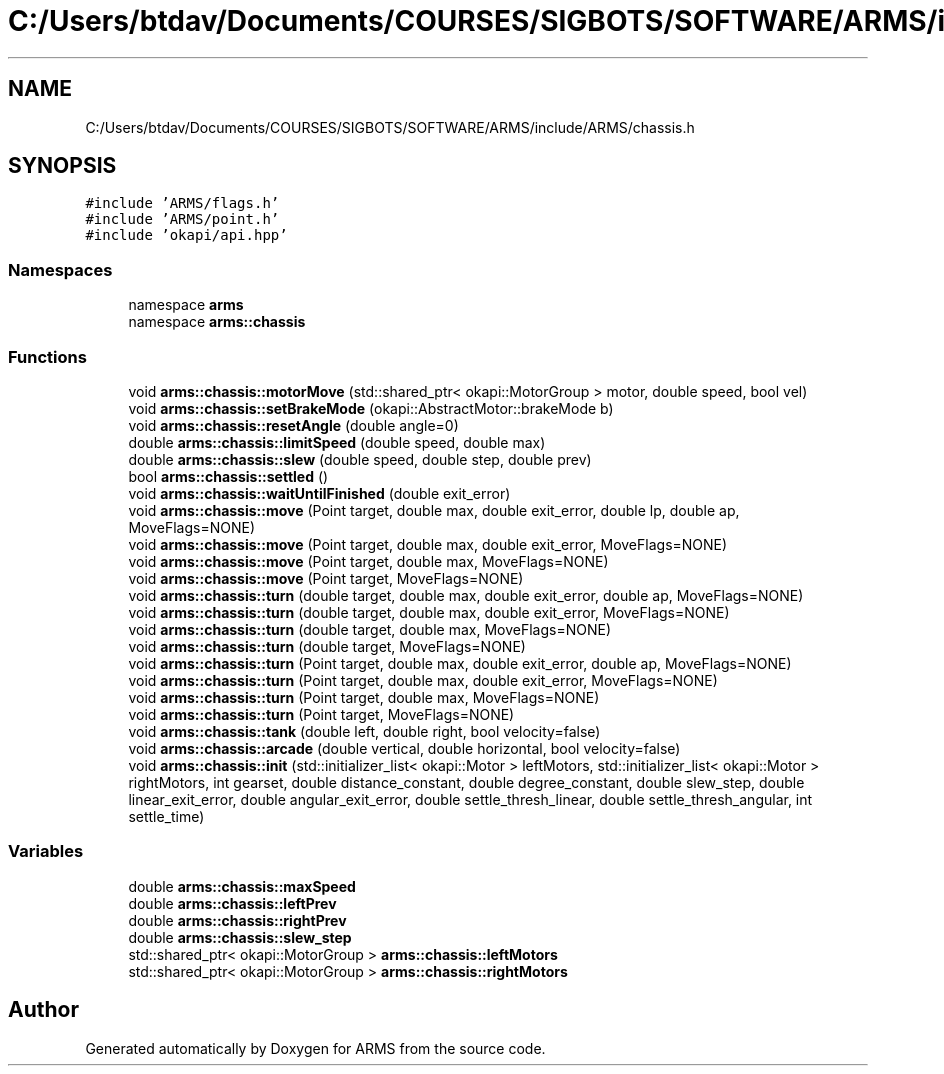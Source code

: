 .TH "C:/Users/btdav/Documents/COURSES/SIGBOTS/SOFTWARE/ARMS/include/ARMS/chassis.h" 3 "Mon Jul 18 2022" "ARMS" \" -*- nroff -*-
.ad l
.nh
.SH NAME
C:/Users/btdav/Documents/COURSES/SIGBOTS/SOFTWARE/ARMS/include/ARMS/chassis.h
.SH SYNOPSIS
.br
.PP
\fC#include 'ARMS/flags\&.h'\fP
.br
\fC#include 'ARMS/point\&.h'\fP
.br
\fC#include 'okapi/api\&.hpp'\fP
.br

.SS "Namespaces"

.in +1c
.ti -1c
.RI "namespace \fBarms\fP"
.br
.ti -1c
.RI "namespace \fBarms::chassis\fP"
.br
.in -1c
.SS "Functions"

.in +1c
.ti -1c
.RI "void \fBarms::chassis::motorMove\fP (std::shared_ptr< okapi::MotorGroup > motor, double speed, bool vel)"
.br
.ti -1c
.RI "void \fBarms::chassis::setBrakeMode\fP (okapi::AbstractMotor::brakeMode b)"
.br
.ti -1c
.RI "void \fBarms::chassis::resetAngle\fP (double angle=0)"
.br
.ti -1c
.RI "double \fBarms::chassis::limitSpeed\fP (double speed, double max)"
.br
.ti -1c
.RI "double \fBarms::chassis::slew\fP (double speed, double step, double prev)"
.br
.ti -1c
.RI "bool \fBarms::chassis::settled\fP ()"
.br
.ti -1c
.RI "void \fBarms::chassis::waitUntilFinished\fP (double exit_error)"
.br
.ti -1c
.RI "void \fBarms::chassis::move\fP (Point target, double max, double exit_error, double lp, double ap, MoveFlags=NONE)"
.br
.ti -1c
.RI "void \fBarms::chassis::move\fP (Point target, double max, double exit_error, MoveFlags=NONE)"
.br
.ti -1c
.RI "void \fBarms::chassis::move\fP (Point target, double max, MoveFlags=NONE)"
.br
.ti -1c
.RI "void \fBarms::chassis::move\fP (Point target, MoveFlags=NONE)"
.br
.ti -1c
.RI "void \fBarms::chassis::turn\fP (double target, double max, double exit_error, double ap, MoveFlags=NONE)"
.br
.ti -1c
.RI "void \fBarms::chassis::turn\fP (double target, double max, double exit_error, MoveFlags=NONE)"
.br
.ti -1c
.RI "void \fBarms::chassis::turn\fP (double target, double max, MoveFlags=NONE)"
.br
.ti -1c
.RI "void \fBarms::chassis::turn\fP (double target, MoveFlags=NONE)"
.br
.ti -1c
.RI "void \fBarms::chassis::turn\fP (Point target, double max, double exit_error, double ap, MoveFlags=NONE)"
.br
.ti -1c
.RI "void \fBarms::chassis::turn\fP (Point target, double max, double exit_error, MoveFlags=NONE)"
.br
.ti -1c
.RI "void \fBarms::chassis::turn\fP (Point target, double max, MoveFlags=NONE)"
.br
.ti -1c
.RI "void \fBarms::chassis::turn\fP (Point target, MoveFlags=NONE)"
.br
.ti -1c
.RI "void \fBarms::chassis::tank\fP (double left, double right, bool velocity=false)"
.br
.ti -1c
.RI "void \fBarms::chassis::arcade\fP (double vertical, double horizontal, bool velocity=false)"
.br
.ti -1c
.RI "void \fBarms::chassis::init\fP (std::initializer_list< okapi::Motor > leftMotors, std::initializer_list< okapi::Motor > rightMotors, int gearset, double distance_constant, double degree_constant, double slew_step, double linear_exit_error, double angular_exit_error, double settle_thresh_linear, double settle_thresh_angular, int settle_time)"
.br
.in -1c
.SS "Variables"

.in +1c
.ti -1c
.RI "double \fBarms::chassis::maxSpeed\fP"
.br
.ti -1c
.RI "double \fBarms::chassis::leftPrev\fP"
.br
.ti -1c
.RI "double \fBarms::chassis::rightPrev\fP"
.br
.ti -1c
.RI "double \fBarms::chassis::slew_step\fP"
.br
.ti -1c
.RI "std::shared_ptr< okapi::MotorGroup > \fBarms::chassis::leftMotors\fP"
.br
.ti -1c
.RI "std::shared_ptr< okapi::MotorGroup > \fBarms::chassis::rightMotors\fP"
.br
.in -1c
.SH "Author"
.PP 
Generated automatically by Doxygen for ARMS from the source code\&.
